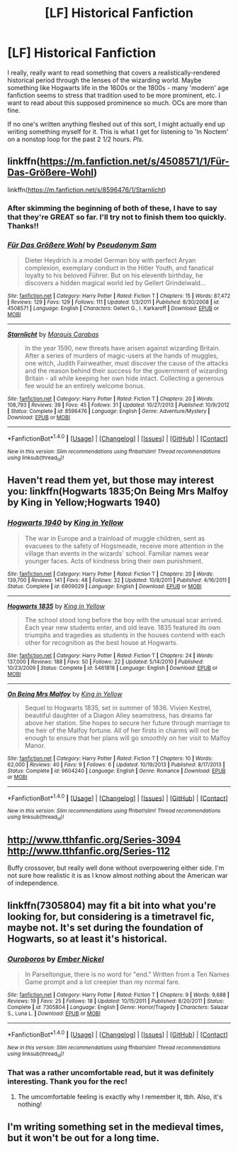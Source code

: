 #+TITLE: [LF] Historical Fanfiction

* [LF] Historical Fanfiction
:PROPERTIES:
:Score: 7
:DateUnix: 1480731372.0
:DateShort: 2016-Dec-03
:FlairText: Request
:END:
I really, really want to read something that covers a realistically-rendered historical period through the lenses of the wizarding world. Maybe something like Hogwarts life in the 1600s or the 1800s - many 'modern' age fanfiction seems to stress that tradition used to be more prominent, etc. I want to read about this supposed prominence so much. OCs are more than fine.

If no one's written anything fleshed out of this sort, I might actually end up writing something myself for it. This is what I get for listening to 'In Noctem' on a nonstop loop for the past 2 1/2 hours. /Pls/.


** linkffn([[https://m.fanfiction.net/s/4508571/1/F%C3%BCr-Das-Gr%C3%B6%C3%9Fere-Wohl][https://m.fanfiction.net/s/4508571/1/Für-Das-Größere-Wohl]])

linkffn([[https://m.fanfiction.net/s/8596476/1/Starnlicht]])
:PROPERTIES:
:Author: HateIsExhausting
:Score: 3
:DateUnix: 1480780178.0
:DateShort: 2016-Dec-03
:END:

*** After skimming the beginning of both of these, I have to say that they're GREAT so far. I'll try not to finish them too quickly. Thanks!!
:PROPERTIES:
:Score: 2
:DateUnix: 1480807408.0
:DateShort: 2016-Dec-04
:END:


*** [[http://www.fanfiction.net/s/4508571/1/][*/Für Das Größere Wohl/*]] by [[https://www.fanfiction.net/u/1496641/Pseudonym-Sam][/Pseudonym Sam/]]

#+begin_quote
  Dieter Heydrich is a model German boy with perfect Aryan complexion, exemplary conduct in the Hitler Youth, and fanatical loyalty to his beloved Führer. But on his eleventh birthday, he discovers a hidden magical world led by Gellert Grindelwald...
#+end_quote

^{/Site/: [[http://www.fanfiction.net/][fanfiction.net]] *|* /Category/: Harry Potter *|* /Rated/: Fiction T *|* /Chapters/: 15 *|* /Words/: 87,472 *|* /Reviews/: 129 *|* /Favs/: 129 *|* /Follows/: 111 *|* /Updated/: 1/3/2011 *|* /Published/: 8/30/2008 *|* /id/: 4508571 *|* /Language/: English *|* /Characters/: Gellert G., I. Karkaroff *|* /Download/: [[http://www.ff2ebook.com/old/ffn-bot/index.php?id=4508571&source=ff&filetype=epub][EPUB]] or [[http://www.ff2ebook.com/old/ffn-bot/index.php?id=4508571&source=ff&filetype=mobi][MOBI]]}

--------------

[[http://www.fanfiction.net/s/8596476/1/][*/Starnlicht/*]] by [[https://www.fanfiction.net/u/2556095/Marquis-Carabas][/Marquis Carabas/]]

#+begin_quote
  In the year 1590, new threats have arisen against wizarding Britain. After a series of murders of magic-users at the hands of muggles, one witch, Judith Fairweather, must discover the cause of the attacks and the reason behind their success for the government of wizarding Britain - all while keeping her own hide intact. Collecting a generous fee would be an entirely welcome bonus.
#+end_quote

^{/Site/: [[http://www.fanfiction.net/][fanfiction.net]] *|* /Category/: Harry Potter *|* /Rated/: Fiction T *|* /Chapters/: 20 *|* /Words/: 108,793 *|* /Reviews/: 39 *|* /Favs/: 45 *|* /Follows/: 31 *|* /Updated/: 10/27/2013 *|* /Published/: 10/9/2012 *|* /Status/: Complete *|* /id/: 8596476 *|* /Language/: English *|* /Genre/: Adventure/Mystery *|* /Download/: [[http://www.ff2ebook.com/old/ffn-bot/index.php?id=8596476&source=ff&filetype=epub][EPUB]] or [[http://www.ff2ebook.com/old/ffn-bot/index.php?id=8596476&source=ff&filetype=mobi][MOBI]]}

--------------

*FanfictionBot*^{1.4.0} *|* [[[https://github.com/tusing/reddit-ffn-bot/wiki/Usage][Usage]]] | [[[https://github.com/tusing/reddit-ffn-bot/wiki/Changelog][Changelog]]] | [[[https://github.com/tusing/reddit-ffn-bot/issues/][Issues]]] | [[[https://github.com/tusing/reddit-ffn-bot/][GitHub]]] | [[[https://www.reddit.com/message/compose?to=tusing][Contact]]]

^{/New in this version: Slim recommendations using/ ffnbot!slim! /Thread recommendations using/ linksub(thread_id)!}
:PROPERTIES:
:Author: FanfictionBot
:Score: 1
:DateUnix: 1480780184.0
:DateShort: 2016-Dec-03
:END:


** Haven't read them yet, but those may interest you: linkffn(Hogwarts 1835;On Being Mrs Malfoy by King in Yellow;Hogwarts 1940)
:PROPERTIES:
:Author: Satanniel
:Score: 1
:DateUnix: 1480796574.0
:DateShort: 2016-Dec-03
:END:

*** [[http://www.fanfiction.net/s/6909029/1/][*/Hogwarts 1940/*]] by [[https://www.fanfiction.net/u/1052599/King-in-Yellow][/King in Yellow/]]

#+begin_quote
  The war in Europe and a trainload of muggle children, sent as evacuees to the safety of Hogsmeade, receive more attention in the village than events in the wizards' school. Familiar names wear younger faces. Acts of kindness bring their own punishment.
#+end_quote

^{/Site/: [[http://www.fanfiction.net/][fanfiction.net]] *|* /Category/: Harry Potter *|* /Rated/: Fiction T *|* /Chapters/: 20 *|* /Words/: 139,700 *|* /Reviews/: 141 *|* /Favs/: 48 *|* /Follows/: 32 *|* /Updated/: 10/8/2011 *|* /Published/: 4/16/2011 *|* /Status/: Complete *|* /id/: 6909029 *|* /Language/: English *|* /Download/: [[http://www.ff2ebook.com/old/ffn-bot/index.php?id=6909029&source=ff&filetype=epub][EPUB]] or [[http://www.ff2ebook.com/old/ffn-bot/index.php?id=6909029&source=ff&filetype=mobi][MOBI]]}

--------------

[[http://www.fanfiction.net/s/5461818/1/][*/Hogwarts 1835/*]] by [[https://www.fanfiction.net/u/1052599/King-in-Yellow][/King in Yellow/]]

#+begin_quote
  The school stood long before the boy with the unusual scar arrived. Each year new students enter, and old leave. 1835 featured its own triumphs and tragedies as students in the houses contend with each other for recognition as the best house at Hogwarts.
#+end_quote

^{/Site/: [[http://www.fanfiction.net/][fanfiction.net]] *|* /Category/: Harry Potter *|* /Rated/: Fiction T *|* /Chapters/: 24 *|* /Words/: 137,000 *|* /Reviews/: 188 *|* /Favs/: 50 *|* /Follows/: 22 *|* /Updated/: 5/14/2010 *|* /Published/: 10/23/2009 *|* /Status/: Complete *|* /id/: 5461818 *|* /Language/: English *|* /Download/: [[http://www.ff2ebook.com/old/ffn-bot/index.php?id=5461818&source=ff&filetype=epub][EPUB]] or [[http://www.ff2ebook.com/old/ffn-bot/index.php?id=5461818&source=ff&filetype=mobi][MOBI]]}

--------------

[[http://www.fanfiction.net/s/9604240/1/][*/On Being Mrs Malfoy/*]] by [[https://www.fanfiction.net/u/1052599/King-in-Yellow][/King in Yellow/]]

#+begin_quote
  Sequel to Hogwarts 1835, set in summer of 1836. Vivien Kestrel, beautiful daughter of a Diagon Alley seamstress, has dreams far above her station. She hopes to secure her future through marriage to the heir of the Malfoy fortune. All of her firsts in charms will not be enough to ensure that her plans will go smoothly on her visit to Malfoy Manor.
#+end_quote

^{/Site/: [[http://www.fanfiction.net/][fanfiction.net]] *|* /Category/: Harry Potter *|* /Rated/: Fiction T *|* /Chapters/: 10 *|* /Words/: 62,000 *|* /Reviews/: 40 *|* /Favs/: 9 *|* /Follows/: 6 *|* /Updated/: 10/19/2013 *|* /Published/: 8/17/2013 *|* /Status/: Complete *|* /id/: 9604240 *|* /Language/: English *|* /Genre/: Romance *|* /Download/: [[http://www.ff2ebook.com/old/ffn-bot/index.php?id=9604240&source=ff&filetype=epub][EPUB]] or [[http://www.ff2ebook.com/old/ffn-bot/index.php?id=9604240&source=ff&filetype=mobi][MOBI]]}

--------------

*FanfictionBot*^{1.4.0} *|* [[[https://github.com/tusing/reddit-ffn-bot/wiki/Usage][Usage]]] | [[[https://github.com/tusing/reddit-ffn-bot/wiki/Changelog][Changelog]]] | [[[https://github.com/tusing/reddit-ffn-bot/issues/][Issues]]] | [[[https://github.com/tusing/reddit-ffn-bot/][GitHub]]] | [[[https://www.reddit.com/message/compose?to=tusing][Contact]]]

^{/New in this version: Slim recommendations using/ ffnbot!slim! /Thread recommendations using/ linksub(thread_id)!}
:PROPERTIES:
:Author: FanfictionBot
:Score: 1
:DateUnix: 1480796762.0
:DateShort: 2016-Dec-03
:END:


** [[http://www.tthfanfic.org/Series-3094]] [[http://www.tthfanfic.org/Series-112]]

Buffy crossover, but really well done without overpowering either side. I'm not sure how realistic it is as I know almost nothing about the American war of independence.
:PROPERTIES:
:Author: Murky_Red
:Score: 1
:DateUnix: 1481477638.0
:DateShort: 2016-Dec-11
:END:


** linkffn(7305804) may fit a bit into what you're looking for, but considering is a timetravel fic, maybe not. It's set during the foundation of Hogwarts, so at least it's historical.
:PROPERTIES:
:Score: 1
:DateUnix: 1480732903.0
:DateShort: 2016-Dec-03
:END:

*** [[http://www.fanfiction.net/s/7305804/1/][*/Ouroboros/*]] by [[https://www.fanfiction.net/u/956132/Ember-Nickel][/Ember Nickel/]]

#+begin_quote
  In Parseltongue, there is no word for "end." Written from a Ten Names Game prompt and a lot creepier than my normal fare.
#+end_quote

^{/Site/: [[http://www.fanfiction.net/][fanfiction.net]] *|* /Category/: Harry Potter *|* /Rated/: Fiction T *|* /Chapters/: 9 *|* /Words/: 9,688 *|* /Reviews/: 19 *|* /Favs/: 25 *|* /Follows/: 18 *|* /Updated/: 10/15/2011 *|* /Published/: 8/20/2011 *|* /Status/: Complete *|* /id/: 7305804 *|* /Language/: English *|* /Genre/: Horror/Tragedy *|* /Characters/: Salazar S., Luna L. *|* /Download/: [[http://www.ff2ebook.com/old/ffn-bot/index.php?id=7305804&source=ff&filetype=epub][EPUB]] or [[http://www.ff2ebook.com/old/ffn-bot/index.php?id=7305804&source=ff&filetype=mobi][MOBI]]}

--------------

*FanfictionBot*^{1.4.0} *|* [[[https://github.com/tusing/reddit-ffn-bot/wiki/Usage][Usage]]] | [[[https://github.com/tusing/reddit-ffn-bot/wiki/Changelog][Changelog]]] | [[[https://github.com/tusing/reddit-ffn-bot/issues/][Issues]]] | [[[https://github.com/tusing/reddit-ffn-bot/][GitHub]]] | [[[https://www.reddit.com/message/compose?to=tusing][Contact]]]

^{/New in this version: Slim recommendations using/ ffnbot!slim! /Thread recommendations using/ linksub(thread_id)!}
:PROPERTIES:
:Author: FanfictionBot
:Score: 1
:DateUnix: 1480732924.0
:DateShort: 2016-Dec-03
:END:


*** That was a rather uncomfortable read, but it was definitely interesting. Thank you for the rec!
:PROPERTIES:
:Score: 1
:DateUnix: 1480807325.0
:DateShort: 2016-Dec-04
:END:

**** The umcomfortable feeling is exactly why I remember it, tbh. Also, it's nothing!
:PROPERTIES:
:Score: 1
:DateUnix: 1480808469.0
:DateShort: 2016-Dec-04
:END:


** I'm writing something set in the medieval times, but it won't be out for a long time.
:PROPERTIES:
:Author: Skeletickles
:Score: 0
:DateUnix: 1480822263.0
:DateShort: 2016-Dec-04
:END:
